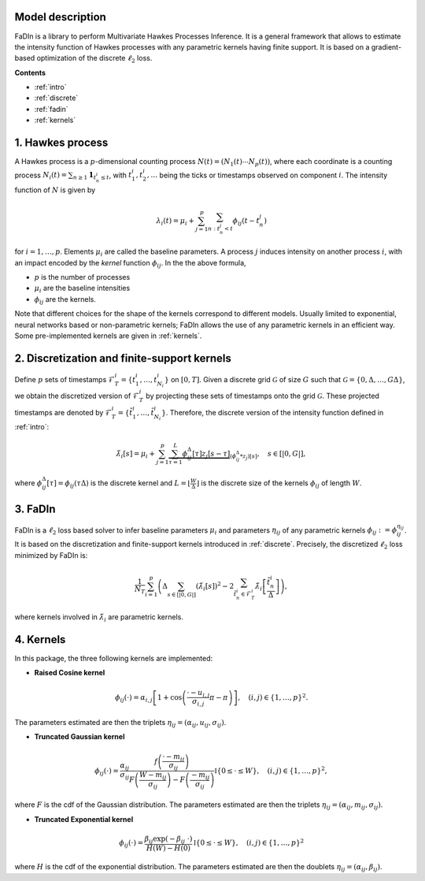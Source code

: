 Model description
==================

FaDIn is a library to perform Multivariate Hawkes Processes Inference. 
It is a general framework that allows to estimate the intensity 
function of Hawkes processes with any parametric kernels having 
finite support. It is based on a gradient-based optimization of
the discrete :math:`\ell_2` loss.


**Contents**

* :ref:`intro`
* :ref:`discrete`
* :ref:`fadin`
* :ref:`kernels`

.. _intro:


1. Hawkes process
=================

A Hawkes process is a :math:`p`-dimensional counting process
:math:`N(t) = (N_1(t) \cdots N_p(t))`, where each coordinate is a counting
process :math:`N_i(t) = \sum_{n \geq 1} \mathbf 1_{t_{n}^i \leq t}`, with
:math:`t_{1}^i, t_{2}^i, \ldots` being the ticks or timestamps observed on
component :math:`i`. The intensity function of :math:`N` is given by

.. math::

    \lambda_i(t) = \mu_i + \sum_{j=1}^p \sum_{n \ : \ t_{n}^j < t} \phi_{ij}(t - t_{n}^j)

for :math:`i = 1, \ldots, p`. Elements :math:`\mu_i` are called the baseline parameters. A process :math:`j` induces intensity on another 
process :math:`i`, with an impact encoded by the *kernel* function 
:math:`\phi_{ij}`. In the the above formula,

* :math:`p` is the number of processes
* :math:`\mu_i` are the baseline intensities
* :math:`\phi_{ij}` are the kernels.

Note that different choices for the shape of the kernels correspond to different
models. Usually limited to exponential, neural networks based or non-parametric kernels;
FaDIn allows the use of any parametric kernels in an efficient way. Some pre-implemented kernels
are given in :ref:`kernels`.

.. _discrete:


2. Discretization and finite-support kernels
============================================

Define :math:`p` sets of timestamps :math:`\mathscr{F}_T^i = \left\{t_1^i, \ldots, t_{N_i}^i  \right\}`  on :math:`[0, T]`.
Given a discrete grid :math:`\mathcal{G}` of size :math:`G` such that :math:`\mathcal{G}=\left\{0, \Delta, \ldots, G \Delta \right\}`, we obtain
the discretized version of :math:`\mathscr{F}_T^i` by projecting these sets of timestamps onto the grid :math:`\mathcal{G}`. These projected timestamps are denoted by :math:`\tilde{\mathscr{F}}_T^i = \left\{\tilde{t}_1^i, \ldots, \tilde{t}_{N_i}^i \right\}`. Therefore, the discrete version of the intensity function defined in :ref:`intro`:


.. math::
		\tilde{\lambda}_i[s] = \mu_i + \sum_{j=1}^{p} \underbrace{\sum_{\tau=1}^L \phi_{ij}^\Delta[\tau] z_j[s-\tau]}_{(\phi_{ij}^\Delta * z_j)[s]},
    \quad s\in [|0, G |],

where :math:`\phi_{ij}^\Delta[\tau]=\phi_{ij}(\tau \Delta)` is the discrete kernel and :math:`L=\lfloor \frac{W}{\Delta}\rfloor` is the discrete size of the kernels :math:`\phi_{ij}` of length :math:`W`.

.. _fadin:


3. FaDIn
========

FaDIn is a :math:`\ell_2` loss based solver to infer baseline parameters :math:`\mu_i` and parameters :math:`\eta_{ij}`  of any parametric kernels :math:`\phi_{ij}:=\phi_{ij}^{\eta_{ij}}`. It is based on the discretization and finite-support kernels introduced in :ref:`discrete`. Precisely,
the discretized :math:`\ell_2` loss minimized by FaDIn is:

.. math::

  		\frac{1}{N_T}\sum_{i=1}^{p}  \left(\Delta\sum_{s\in [|0, G|]}  \left(\tilde{\lambda}_{i}[s]\right)^2 
            - 2\sum_{\tilde{t}_{n}^{i} \in \tilde{\mathscr{F}}_{T}^{i}}  \tilde{\lambda}_{i} \left[\frac{\tilde{t}_n^{i}}{\Delta}\right] \right),

where kernels involved in :math:`\tilde{\lambda}_{i}` are parametric kernels.

.. _kernels:


4. Kernels
==========

In this package, the three following kernels are implemented:

* **Raised Cosine kernel** 

.. math::
		\phi_{ij}(\cdot) = \alpha_{i,j} \left[{1 + \cos \left(\frac{\cdot - u_{i,j}}{\sigma_{i,j}}\pi - \pi \right)} \right] , \quad (i,j)\in \{1,\ldots, p\}^2.


The parameters estimated are then the triplets :math:`\eta_{ij}=\left(\alpha_{ij}, u_{ij}, \sigma_{ij}\right)`.

* **Truncated Gaussian kernel** 

.. math::
		\phi_{ij} (\cdot)= \frac{ \alpha_{ij}}{\sigma_{ij}} \frac{f\left(\frac{\cdot-m_{ij}}{\sigma_{ij}}\right)}{F\left(\frac{W-m_{ij}}{\sigma_{ij}}\right)-F\left(\frac{-m_{ij}}{\sigma_{ij}}\right)} \mathbb{I} \left\{0\leq \cdot \leq W \right\}, \quad (i,j)\in \{1,\ldots, p\}^2,


where  :math:`F` is the cdf of the Gaussian distribution. The parameters estimated are then the triplets  :math:`\eta_{ij}=\left(\alpha_{ij}, m_{ij}, \sigma_{ij}\right)`.

* **Truncated Exponential kernel** 

.. math::
		\phi_{ij} (\cdot)=  \frac{\beta_{ij} \exp(-\beta_{ij}~ \cdot)}{H\left(W\right)-H\left(0\right)} \mathbb{I} \left\{0\leq \cdot \leq W \right\}, \quad (i,j)\in \{1,\ldots, p\}^2

where  :math:`H` is the cdf of the exponential distribution. The parameters estimated are then the doublets :math:`\eta_{ij}=\left( \alpha_{ij}, \beta_{ij} \right)`.

